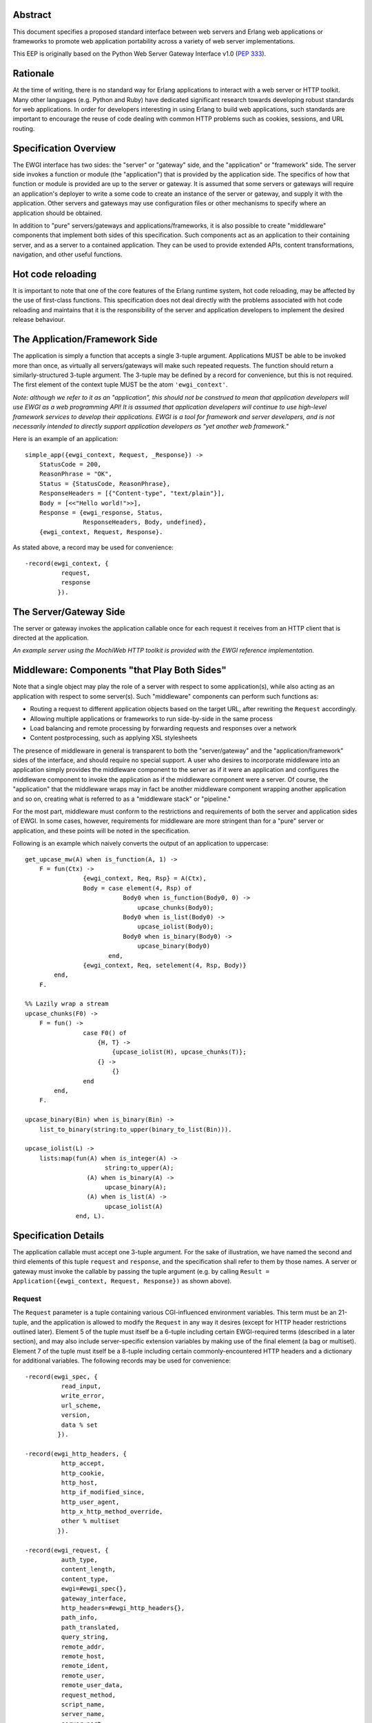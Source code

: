 Abstract
========

This document specifies a proposed standard interface between web
servers and Erlang web applications or frameworks to promote web
application portability across a variety of web server
implementations.

This EEP is originally based on the Python Web Server Gateway
Interface v1.0 (`PEP 333`_).

Rationale
=========

At the time of writing, there is no standard way for Erlang
applications to interact with a web server or HTTP toolkit.  Many
other languages (e.g. Python and Ruby) have dedicated significant
research towards developing robust standards for web applications.  In
order for developers interesting in using Erlang to build web
applications, such standards are important to encourage the reuse of
code dealing with common HTTP problems such as cookies, sessions, and
URL routing.

Specification Overview
======================

The EWGI interface has two sides: the "server" or "gateway" side, and
the "application" or "framework" side.  The server side invokes a
function or module (the "application") that is provided by the
application side.  The specifics of how that function or module is
provided are up to the server or gateway.  It is assumed that some
servers or gateways will require an application's deployer to write a
some code to create an instance of the server or gateway, and supply
it with the application.  Other servers and gateways may use
configuration files or other mechanisms to specify where an
application should be obtained.

In addition to "pure" servers/gateways and applications/frameworks, it
is also possible to create "middleware" components that implement both
sides of this specification.  Such components act as an application to
their containing server, and as a server to a contained application.
They can be used to provide extended APIs, content transformations,
navigation, and other useful functions.

Hot code reloading
==================

It is important to note that one of the core features of the Erlang
runtime system, hot code reloading, may be affected by the use of
first-class functions.  This specification does not deal directly with
the problems associated with hot code reloading and maintains that it
is the responsibility of the server and application developers to
implement the desired release behaviour.

The Application/Framework Side
==============================

The application is simply a function that accepts a single 3-tuple
argument.  Applications MUST be able to be invoked more than once, as
virtually all servers/gateways will make such repeated requests.  The
function should return a similarly-structured 3-tuple argument.  The
3-tuple may be defined by a record for convenience, but this is not
required.  The first element of the context tuple MUST be the atom
``'ewgi_context'``.

`Note: although we refer to it as an "application", this should not be
construed to mean that application developers will use EWGI as a web
programming API!  It is assumed that application developers will
continue to use high-level framework services to develop their
applications.  EWGI is a tool for framework and server developers, and
is not necessarily intended to directly support application developers
as "yet another web framework."`

Here is an example of an application::

    simple_app({ewgi_context, Request, _Response}) ->
        StatusCode = 200,
        ReasonPhrase = "OK",
        Status = {StatusCode, ReasonPhrase},
        ResponseHeaders = [{"Content-type", "text/plain"}],
        Body = [<<"Hello world!">>],
        Response = {ewgi_response, Status,
                    ResponseHeaders, Body, undefined},
        {ewgi_context, Request, Response}.

As stated above, a record may be used for convenience::

    -record(ewgi_context, {
              request,
              response
             }).

The Server/Gateway Side
=======================

The server or gateway invokes the application callable once for each
request it receives from an HTTP client that is directed at the
application.

`An example server using the MochiWeb HTTP toolkit is provided with
the EWGI reference implementation.`

Middleware: Components "that Play Both Sides"
=============================================

Note that a single object may play the role of a server with respect
to some application(s), while also acting as an application with
respect to some server(s).  Such "middleware" components can perform
such functions as:

* Routing a request to different application objects based on the
  target URL, after rewriting the ``Request`` accordingly.

* Allowing multiple applications or frameworks to run side-by-side in
  the same process

* Load balancing and remote processing by forwarding requests and
  responses over a network

* Content postprocessing, such as applying XSL stylesheets

The presence of middleware in general is transparent to both the
"server/gateway" and the "application/framework" sides of the
interface, and should require no special support.  A user who desires
to incorporate middleware into an application simply provides the
middleware component to the server as if it were an application and
configures the middleware component to invoke the application as if
the middleware component were a server.  Of course, the "application"
that the middleware wraps may in fact be another middleware component
wrapping another application and so on, creating what is referred to
as a "middleware stack" or "pipeline."

For the most part, middleware must conform to the restrictions and
requirements of both the server and application sides of EWGI.  In
some cases, however, requirements for middleware are more stringent
than for a "pure" server or application, and these points will be
noted in the specification.

Following is an example which naively converts the output of an
application to uppercase::

    get_upcase_mw(A) when is_function(A, 1) ->
        F = fun(Ctx) ->
                    {ewgi_context, Req, Rsp} = A(Ctx),
                    Body = case element(4, Rsp) of
                               Body0 when is_function(Body0, 0) ->
                                   upcase_chunks(Body0);
                               Body0 when is_list(Body0) ->
                                   upcase_iolist(Body0);
                               Body0 when is_binary(Body0) ->
                                   upcase_binary(Body0)
                           end,
                    {ewgi_context, Req, setelement(4, Rsp, Body)}
            end,
        F.
    
    %% Lazily wrap a stream
    upcase_chunks(F0) ->
        F = fun() ->
                    case F0() of
                        {H, T} ->
                            {upcase_iolist(H), upcase_chunks(T)};
                        {} ->
                            {}
                    end
            end,
        F.
    
    upcase_binary(Bin) when is_binary(Bin) ->
        list_to_binary(string:to_upper(binary_to_list(Bin))).
    
    upcase_iolist(L) ->
        lists:map(fun(A) when is_integer(A) ->
                          string:to_upper(A);
                     (A) when is_binary(A) ->
                          upcase_binary(A);
                     (A) when is_list(A) ->
                          upcase_iolist(A)
                  end, L).

Specification Details
=====================

The application callable must accept one 3-tuple argument.  For the
sake of illustration, we have named the second and third elements of
this tuple ``request`` and ``response``, and the specification shall
refer to them by those names.  A server or gateway must invoke the
callable by passing the tuple argument (e.g. by calling ``Result =
Application({ewgi_context, Request, Response})`` as shown above).

Request
-------

The ``Request`` parameter is a tuple containing various CGI-influenced
environment variables.  This term must be an 21-tuple, and the
application is allowed to modify the ``Request`` in any way it desires
(except for HTTP header restrictions outlined later).  Element 5 of
the tuple must itself be a 6-tuple including certain EWGI-required
terms (described in a later section), and may also include
server-specific extension variables by making use of the final element
(a bag or multiset).  Element 7 of the tuple must itself be a 8-tuple
including certain commonly-encountered HTTP headers and a dictionary
for additional variables. The following records may be used for
convenience::

    -record(ewgi_spec, {
              read_input,
              write_error,
              url_scheme,
              version,
              data % set
             }).
    
    -record(ewgi_http_headers, {
              http_accept,
              http_cookie,
              http_host,
              http_if_modified_since,
              http_user_agent,
              http_x_http_method_override,
              other % multiset
             }).
    
    -record(ewgi_request, {
              auth_type,
              content_length,
              content_type,
              ewgi=#ewgi_spec{},
              gateway_interface,
              http_headers=#ewgi_http_headers{},
              path_info,
              path_translated,
              query_string,
              remote_addr,
              remote_host,
              remote_ident,
              remote_user,
              remote_user_data,
              request_method,
              script_name,
              server_name,
              server_port,
              server_protocol,
              server_software
             }).

EWGI request variables
''''''''''''''''''''''

The ``Request`` tuple is required to contain these CGI environment
variables, as originally defined by the `Common Gateway Interface
specification`_.

``auth_type``: (Element 2) The type of authentication provided or
``'undefined'`` if absent.

``content_length``: (Element 3) The contents of any ``Content-Length``
fields in the HTTP request. May be empty or ``'undefined'``.

``content_type``: (Element 4) The contents of any ``Content-Type``
fields in the HTTP request. May be empty or ``'undefined'``.

``ewgi``: (Element 5) See section below

``gateway_interface``: (Element 6) The gateway interface and revision
used. Should be ``EWGI/1.1`` for this version of the specification.

``http_headers``: (Element 7) See section below

``path_info``: (Element 8) The remainder of the request URL's "path",
designating the virtual "location" of the request's target within the
application.  This may be an empty string, if the request URL targets
the application root and does not have a trailing slash.

``path_translated``: (Element 9) The path as may be translated by the
server to a physical location.

``query_string``: (Element 10) The portion of the request URL that
follows the ``"?"``, if any. May be empty or ``'undefined'``.

``remote_addr``: (Element 11) The remote IP address of the client
issuing the request

``remote_host``: (Element 12) The remote hostname of the client
issuing the request. May be empty or ``'undefined'``.

``remote_ident``: (Element 13) If the server supports `RFC 931`_
identification, this variable may be set to the remote user
name. Should only be used for logging purposes.

``remote_user``: (Element 14) If authentication is supported by the
server (or middleware), this should be set to the authenticated
username.

``remote_user_data``: (Element 15) Any additional data provided by the
authentication mechanism.

``request_method``: (Element 16) An atom or string describing the HTTP
request method.  Common methods MUST be atoms and include
``'OPTIONS'``, ``'GET'``, ``'HEAD'``, ``'POST'``, ``'PUT'``,
``'DELETE'``, ``'TRACE'``, and ``'CONNECT'``.  A value is always
required and it MUST NOT be an empty string.

``script_name``: (Element 17) The initial portion of the request URL's
"path" that corresponds to the application object, so that the
application knows its virtual "location".  This may be an empty
string, if the application corresponds to the "root" of the server.

``server_name``, ``server_port``: (Element 18,19) When combined with
``script_name`` and ``path_info``, these variables can be used to
complete the URL.  Note, however, that ``http_host``, if present,
should be used in preference to ``server_name`` for reconstructing the
request URL. ``server_name`` and ``server_port`` can never be empty
strings, and so are always required.

``server_protocol``: (Element 20) The version of the protocol the
client used to send the request. Typically this will be something like
``"HTTP/1.0"`` or ``"HTTP/1.1"``and may be used by the application to
determine how to treat any HTTP request headers.  (This variable
should probably be called ``request_protocol``, since it denotes the
protocol used in the request, and is not necessarily the protocol that
will be used in the server's response.  However, for compatibility
with CGI we have to keep the existing name).

``server_software``: (Element 21) The name and revision of the server
software answering the request.

EWGI-specification parameters
'''''''''''''''''''''''''''''

``read_input``: (Element 2) A 2-arity function which takes a
``Callback`` 1-arity function and a ``Size`` non-zero integer.  The
``Callback`` function will be called with chunks of data in the form
``{data, Bin}`` where ``Bin`` is a binary.  At the end of reading, the
``Callback`` function will be called with ``eof`` as its argument.
The supplied function should return another function of the same kind.

``write_error``: (Element 3) A 1-arity function which takes an
``iolist`` and writes to the server-defined error log mechanism
(usually ``error_logger``).

``url_scheme``: (Element 4) A string representing the "scheme" portion
of the URL at which the application is being invoked. Normally, this
will have the value ``"http"`` or ``"https"`` where appropriate.

``version``: (Element 5) The tuple ``{1,1}``, representing EWGI major
version 1, minor version 1.

``data``: (Element 6) A dictionary (implemented by the OTP module
``gb_trees``) which can be used for server or application-specific
data to be included with the request.  A common use for this
dictionary is in configuring higher-level web frameworks or providing
cached data. Additionally, a server or gateway should attempt to
provide as many other CGI variables as are applicable.  In addition,
if SSL is in use, the server or gateway should also provide as many of
the `Apache SSL environment variables`_ as are applicable, such as
``https`` and ``ssl_protocol``.  Note, however, that an application
that uses any CGI variables other than the ones listed above are
necessarily non-portable to web servers that do not support the
relevant extensions. An EWGI-compliant server or gateway should
document what variables it provides, along with their definitions as
appropriate.  Applications should check for the presence of any
variables they require, and have a fallback plan in the event such a
variable is ``'undefined'``.

HTTP headers
''''''''''''

EWGI provides a tuple with commonly-used HTTP request headers to
optimise retrieval.  Each of the values is a list of 2-tuples of the
form {``FieldName``, ``FieldValue``}.  Servers MUST preserve the order
of headers as they are given in the request.  Servers SHOULD preserve
the case of the ``FieldName`` values.

``http_accept``: (Element 2) The ``Accept:`` header

``http_cookie``: (Element 3) The ``Cookie:`` header

``http_host``: (Element 4) The ``Host:`` header

``http_if_modified_since``: (Element 5) The ``If-Modified-Since:``
header

``http_user_agent``: (Element 6) The ``User-Agent:`` header

``http_x_http_method_override``: (Element 7) The
``X-Http-Method-Override:`` header.  While not part of the HTTP 1.1
specification, this header can be used to overcome a common browser
limitation which prevents browsers from sending a ``PUT`` or
``DELETE`` request to a URI.

``other``: (Element 8) A multiset (implemented by the OTP module
``gb_trees``) which contains all other HTTP request headers. The keys
of the dictionary should be lower-case representations of the header
names and the values should be a list of tuples of the form
{``HeaderName``, ``HeaderValue``}.  Servers SHOULD attempt to preserve
the original case of header names in the tuple list.

Notes
'''''

Missing variables (where allowed, such as ``remote_user`` when no
authentication has occurred) should be defined by the atom
``'undefined'``.  Also note that CGI-defined variables must be strings
if they are defined.  It is a violation of this specification for a
CGI variable's value to be of any type other than ``string`` or the
``'undefined'`` atom.

Response
--------

The ``Response`` parameter is a 5-tuple of the form ``{ewgi_response,
{StatusCode, ReasonPhrase}, HeaderList, MessageBody, Error}``. and A
convenient record definition is::

    -record(ewgi_response, {
              status={200, "OK"},
              headers=[],
              message_body,
              err
             }).

Status Code
'''''''''''

The ``StatusCode`` parameter should be a 3-digit integer corresponding
to the HTTP status code as defined in the HTTP specification (See `RFC
2616, Section 6.1.1`_ for more information).  For example, ``200``
corresponds to a successful request.

Reason Phrase
'''''''''''''

The ``ReasonPhrase`` parameter is intended to be a human readable
representation of ``StatusCode`` and should be a string or binary.

Headers
'''''''

``Headers`` is a list of ``{HeaderName, HeaderValue}`` tuples
describing the HTTP response headers.

Each ``HeaderName`` must be a valid HTTP header field-name (as defined
by `RFC 2616, Section 4.2`_), without a trailing colon or bother
punctuation.  Note: ``HeaderName`` is case insensitive, but should be
lower-case for optimising comparisons. (A reminder for server/gateway
authors: be sure to take that into consideration when examining
application-supplied headers).

Each ``HeaderValue`` must not include any control characters,
including CR or LF, in any position.

In general, the server or gateway is responsible for ensuring that
correct headers are sent to the client: if the application omits a
header required by HTTP (or other relevant specifications that are in
effect), the server or gateway must add it.  For example, the HTTP
``Date:`` and ``Server:`` headers would normally be supplied by the
server or gateway.

Applications and middleware are forbidden from using HTTP/1.1
"hop-by-hop" features or headers, any equivalent features in HTTP/1.0,
or any headers that would affect the persistence of the client's
connection to the web server.  These features are the exclusive
province of the actual web server, and a server or gateway should
consider it a fatal error for an application to attempt sending them,
and raise an error if they are supplied.

For example::

    [{"content-type", "application/json"}, {"etag", "8a920bc001df"}]

Message Body
''''''''''''

The ``MessageBody`` parameter is either an ``iolist`` or a "stream,"
which is a lazy, recursive list-like structure.  A stream is a
zero-arity function which returns either the empty tuple ``{}`` or a
2-tuple of the form ``{Head, Tail}`` where ``Head`` is an ``iolist``
and ``Tail`` is another stream.  Servers may choose to transmit
message bodies represented by a stream using the chunked transfer
encoding.  However, the server or gateway must transmit ``iolist``s to
the client in an unbuffered fashion, completing the transmission of
each ``iolist`` before requesting another one.  (In other words,
applications should perform their own buffering).

The server or gateway should not alter the ``iolist`` returned by the
application in any way.  The application is responsible for ensuring
that the ``iolist`` to be written is in a format suitable for the
client.  However, the server or gateway may apply HTTP transfer
encodings or perform other transformations for the purpose of
implementing HTTP features such as byte-range transmission.

EWGI Reference Implementation
=============================

The EWGI reference implementation includes an API module ``ewgi_api``
which defines helper functions to access and modify the EWGI context,
parse query strings, etc.  It also includes a module
``ewgi_application`` which contains convenience functions for dealing
with application functions as well as sample middleware components.
An include file (``include/ewgi.hrl``) is also provided, which
contains macros for standard HTTP status values and the convenience
record definitions.  These may be used to help development of servers
and applications, but should not be required.

Copyright
=========

This document has been placed in the public domain.

.. _PEP 333:
    http://www.python.org/dev/peps/pep-0333/

.. _Common Gateway Interface specification:
    http://cgi-spec.golux.com/draft-coar-cgi-v11-03.txt

.. _Apache SSL environment variables:
    http://www.modssl.org/docs/2.8/ssl_reference.html#ToC25

.. _RFC 2616, Section 6.1.1:
    http://www.w3.org/Protocols/rfc2616/rfc2616-sec6.html#sec6.1.1

.. _RFC 931:
    http://www.faqs.org/rfcs/rfc931.html

.. _RFC 2616, Section 4.2:
    http://www.w3.org/Protocols/rfc2616/rfc2616-sec4.html#sec4.2
